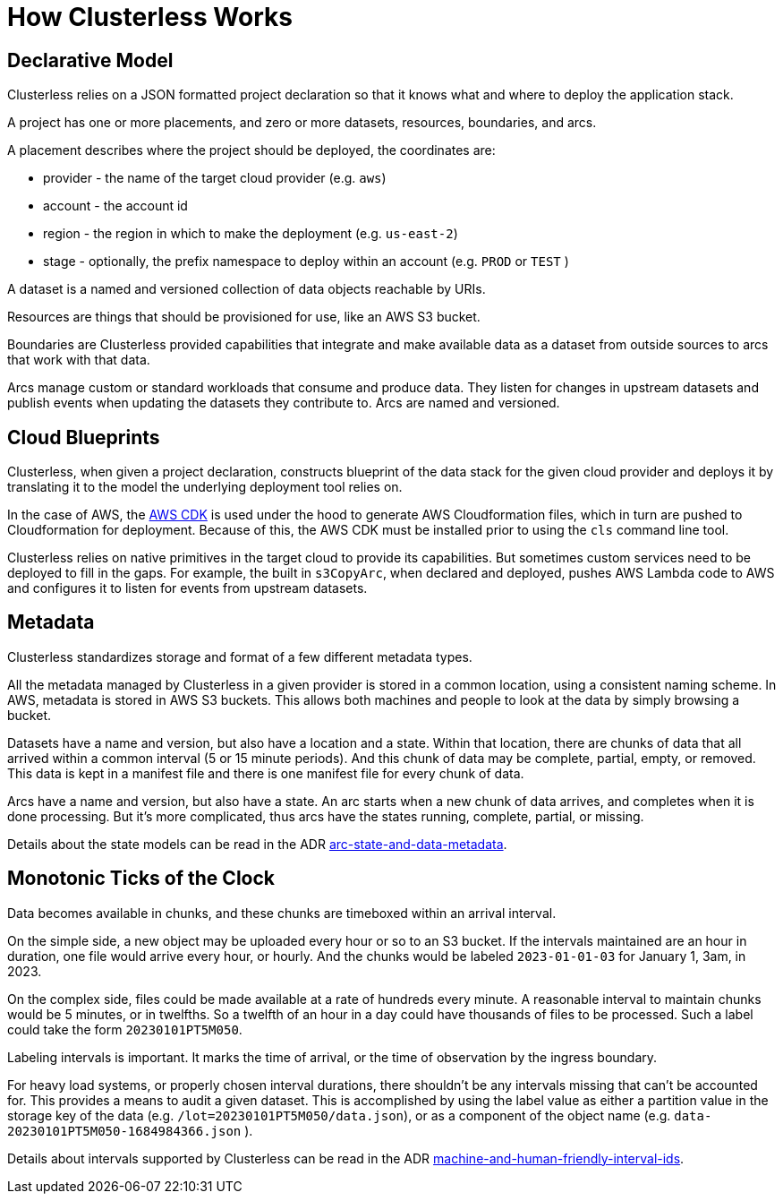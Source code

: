 = How Clusterless Works
:keywords:
:navtitle: How Clusterless Works

== Declarative Model

Clusterless relies on a JSON formatted project declaration so that it knows what and where to deploy the application
stack.

A project has one or more placements, and zero or more datasets, resources, boundaries, and arcs.

A placement describes where the project should be deployed, the coordinates are:

- provider - the name of the target cloud provider (e.g. `aws`)
- account - the account id
- region - the region in which to make the deployment (e.g. `us-east-2`)
- stage - optionally, the prefix namespace to deploy within an account (e.g. `PROD` or `TEST` )

A dataset is a named and versioned collection of data objects reachable by URIs.

Resources are things that should be provisioned for use, like an AWS S3 bucket.

Boundaries are Clusterless provided capabilities that integrate and make available data as a dataset from outside
sources to arcs that work with that data.

Arcs manage custom or standard workloads that consume and produce data. They listen for changes in upstream datasets and
publish events when updating the datasets they contribute to. Arcs are named and versioned.

== Cloud Blueprints

Clusterless, when given a project declaration, constructs blueprint of the data stack for the given cloud provider and
deploys it by translating it to the model the underlying deployment tool relies on.

In the case of AWS, the https://aws.amazon.com/cdk/[AWS CDK] is used under the hood to generate AWS Cloudformation
files, which in turn are pushed to Cloudformation for deployment. Because of this, the AWS CDK must be installed prior
to using the `cls` command line tool.

Clusterless relies on native primitives in the target cloud to provide its capabilities. But sometimes custom services
need to be deployed to fill in the gaps. For example, the built in `s3CopyArc`, when declared and deployed, pushes AWS
Lambda code to AWS and configures it to listen for events from upstream datasets.

== Metadata

Clusterless standardizes storage and format of a few different metadata types.

All the metadata managed by Clusterless in a given provider is stored in a common location, using a consistent naming
scheme. In AWS, metadata is stored in AWS S3 buckets. This allows both machines and people to look at the data by simply
browsing a bucket.

Datasets have a name and version, but also have a location and a state. Within that location, there are chunks of data
that all arrived within a common interval (5 or 15 minute periods). And this chunk of data may be complete, partial,
empty, or removed. This data is kept in a manifest file and there is one manifest file for every chunk of data.

Arcs have a name and version, but also have a state. An arc starts when a new chunk of data arrives, and completes
when it is done processing. But it's more complicated, thus arcs have the states running, complete, partial, or missing.

Details about the state models can be read in the ADR https://github.com/ClusterlessHQ/clusterless/blob/wip-1.0/docs/adr/0003-arc-state-and-data-metadata.md[arc-state-and-data-metadata].

== Monotonic Ticks of the Clock

Data becomes available in chunks, and these chunks are timeboxed within an arrival interval.

On the simple side, a new object may be uploaded every hour or so to an S3 bucket. If the intervals maintained are an
hour in duration, one file would arrive every hour, or hourly. And the chunks would be labeled `2023-01-01-03` for
January 1, 3am, in 2023.

On the complex side, files could be made available at a rate of hundreds every minute. A reasonable interval to maintain
chunks would be 5 minutes, or in twelfths. So a twelfth of an hour in a day could have thousands of files to be
processed. Such a label could take the form `20230101PT5M050`.

Labeling intervals is important. It marks the time of arrival, or the time of observation by the ingress boundary.

For heavy load systems, or properly chosen interval durations, there shouldn't be any intervals missing that can't be
accounted for. This provides a means to audit a given dataset. This is accomplished by using the label value as either a
partition value in the storage key of the data (e.g. `/lot=20230101PT5M050/data.json`), or as a component of the object
name (e.g. `data-20230101PT5M050-1684984366.json` ).

Details about intervals supported by Clusterless can be read in the ADR
https://github.com/ClusterlessHQ/clusterless/blob/wip-1.0/docs/adr/0004-machine-and-human-friendly-interval-ids.md[machine-and-human-friendly-interval-ids].
